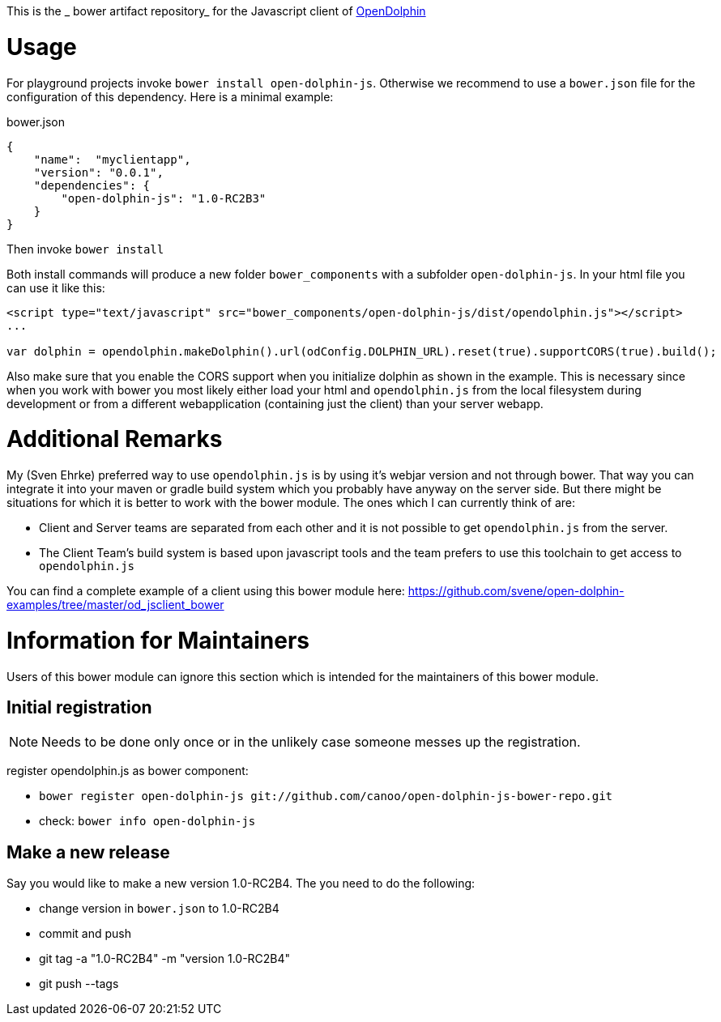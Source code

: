 This is the _ bower artifact repository_ for the Javascript client of http://http://www.open-dolphin.org[OpenDolphin]

= Usage

For playground projects invoke `bower install open-dolphin-js`.
Otherwise we recommend to use a `bower.json` file for the configuration of this dependency.
Here is a minimal example:

.bower.json
[source,javascript]
----
{
    "name":  "myclientapp",
    "version": "0.0.1",
    "dependencies": {
        "open-dolphin-js": "1.0-RC2B3"
    }
}
----

Then invoke `bower install`

Both install commands will produce a new folder `bower_components` with a subfolder `open-dolphin-js`.
In your html file you can use it like this:

[source,html]
----
<script type="text/javascript" src="bower_components/open-dolphin-js/dist/opendolphin.js"></script>
...

var dolphin = opendolphin.makeDolphin().url(odConfig.DOLPHIN_URL).reset(true).supportCORS(true).build();
----

Also make sure that you enable the CORS support when you initialize dolphin as shown in the example.
This is necessary since when you work with bower you most likely
either load your html and `opendolphin.js` from the local filesystem during development
or from a different webapplication (containing just the client) than your server webapp.

= Additional Remarks

My (Sven Ehrke) preferred way to use `opendolphin.js` is by using it's webjar version and not through bower.
That way you can integrate it into your maven or gradle build system which you probably have anyway on the
server side.
But there might be situations for which it is better to work with the bower module.
The ones which I can currently think of are:

* Client and Server teams are separated from each other and it is not possible to get `opendolphin.js` from the server.
* The Client Team's build system is based upon javascript tools and the team prefers to use this toolchain to get access to `opendolphin.js`

You can find a complete example of a client using this bower module here: https://github.com/svene/open-dolphin-examples/tree/master/od_jsclient_bower

= Information for Maintainers

Users of this bower module can ignore this section which is intended for the maintainers of this bower module.

== Initial registration

[NOTE]
Needs to be done only once or in the unlikely case someone messes up the registration.

register opendolphin.js as bower component:

* `bower register open-dolphin-js git://github.com/canoo/open-dolphin-js-bower-repo.git`
* check: `bower info open-dolphin-js`

== Make a new release

Say you would like to make a new version 1.0-RC2B4.
The you need to do the following:

* change version in `bower.json` to 1.0-RC2B4
* commit and push
* git tag -a "1.0-RC2B4" -m "version 1.0-RC2B4"
* git push --tags

